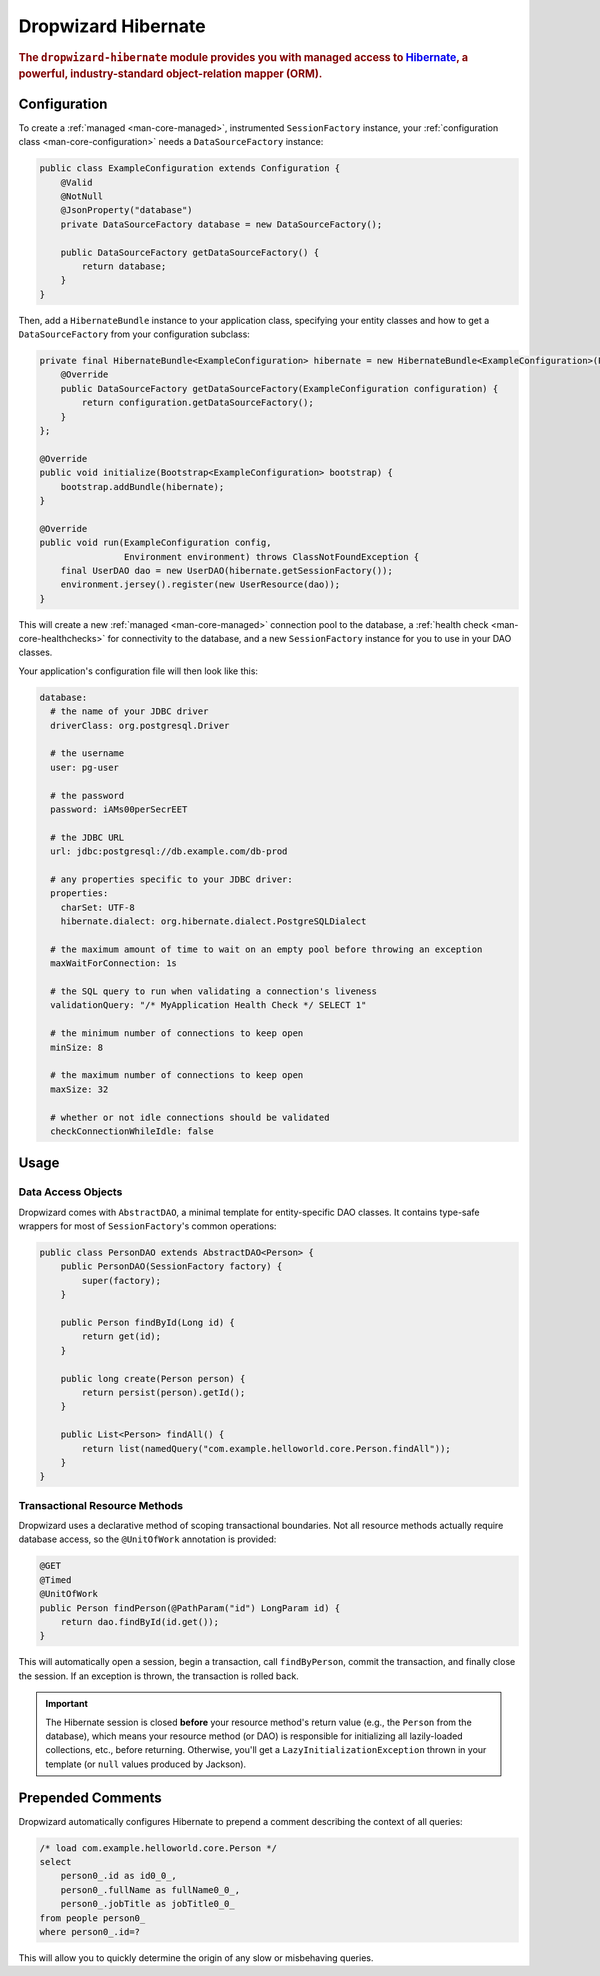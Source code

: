 .. _man-hibernate:

####################
Dropwizard Hibernate
####################

.. highlight:: text

.. rubric:: The ``dropwizard-hibernate`` module provides you with managed access to Hibernate_, a
            powerful, industry-standard object-relation mapper (ORM).

.. _Hibernate: http://www.hibernate.org/

Configuration
=============

To create a :ref:`managed <man-core-managed>`, instrumented ``SessionFactory`` instance, your
:ref:`configuration class <man-core-configuration>` needs a ``DataSourceFactory`` instance:

.. code-block:: java

    public class ExampleConfiguration extends Configuration {
        @Valid
        @NotNull
        @JsonProperty("database")
        private DataSourceFactory database = new DataSourceFactory();

        public DataSourceFactory getDataSourceFactory() {
            return database;
        }
    }

Then, add a ``HibernateBundle`` instance to your application class, specifying your entity classes
and how to get a ``DataSourceFactory`` from your configuration subclass:

.. code-block:: java

    private final HibernateBundle<ExampleConfiguration> hibernate = new HibernateBundle<ExampleConfiguration>(Person.class) {
        @Override
        public DataSourceFactory getDataSourceFactory(ExampleConfiguration configuration) {
            return configuration.getDataSourceFactory();
        }
    };

    @Override
    public void initialize(Bootstrap<ExampleConfiguration> bootstrap) {
        bootstrap.addBundle(hibernate);
    }

    @Override
    public void run(ExampleConfiguration config,
                    Environment environment) throws ClassNotFoundException {
        final UserDAO dao = new UserDAO(hibernate.getSessionFactory());
        environment.jersey().register(new UserResource(dao));
    }

This will create a new :ref:`managed <man-core-managed>` connection pool to the database, a
:ref:`health check <man-core-healthchecks>` for connectivity to the database, and a new
``SessionFactory`` instance for you to use in your DAO classes.

Your application's configuration file will then look like this:

.. code-block:: yaml

    database:
      # the name of your JDBC driver
      driverClass: org.postgresql.Driver

      # the username
      user: pg-user

      # the password
      password: iAMs00perSecrEET

      # the JDBC URL
      url: jdbc:postgresql://db.example.com/db-prod

      # any properties specific to your JDBC driver:
      properties:
        charSet: UTF-8
        hibernate.dialect: org.hibernate.dialect.PostgreSQLDialect

      # the maximum amount of time to wait on an empty pool before throwing an exception
      maxWaitForConnection: 1s

      # the SQL query to run when validating a connection's liveness
      validationQuery: "/* MyApplication Health Check */ SELECT 1"

      # the minimum number of connections to keep open
      minSize: 8

      # the maximum number of connections to keep open
      maxSize: 32

      # whether or not idle connections should be validated
      checkConnectionWhileIdle: false

Usage
=====

Data Access Objects
-------------------

Dropwizard comes with ``AbstractDAO``, a minimal template for entity-specific DAO classes. It
contains type-safe wrappers for most of ``SessionFactory``'s common operations:

.. code-block:: java

    public class PersonDAO extends AbstractDAO<Person> {
        public PersonDAO(SessionFactory factory) {
            super(factory);
        }

        public Person findById(Long id) {
            return get(id);
        }

        public long create(Person person) {
            return persist(person).getId();
        }

        public List<Person> findAll() {
            return list(namedQuery("com.example.helloworld.core.Person.findAll"));
        }
    }

Transactional Resource Methods
------------------------------

Dropwizard uses a declarative method of scoping transactional boundaries. Not all resource methods
actually require database access, so the ``@UnitOfWork`` annotation is provided:

.. code-block:: java

    @GET
    @Timed
    @UnitOfWork
    public Person findPerson(@PathParam("id") LongParam id) {
        return dao.findById(id.get());
    }

This will automatically open a session, begin a transaction, call ``findByPerson``, commit the
transaction, and finally close the session. If an exception is thrown, the transaction is rolled
back.

.. important:: The Hibernate session is closed **before** your resource method's return value (e.g.,
               the ``Person`` from the database), which means your resource method (or DAO) is
               responsible for initializing all lazily-loaded collections, etc., before returning.
               Otherwise, you'll get a ``LazyInitializationException`` thrown in your template (or
               ``null`` values produced by Jackson).

Prepended Comments
==================

Dropwizard automatically configures Hibernate to prepend a comment describing the context of all
queries:

.. code-block:: sql

    /* load com.example.helloworld.core.Person */
    select
        person0_.id as id0_0_,
        person0_.fullName as fullName0_0_,
        person0_.jobTitle as jobTitle0_0_
    from people person0_
    where person0_.id=?

This will allow you to quickly determine the origin of any slow or misbehaving queries.
